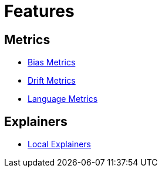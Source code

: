= Features

== Metrics

* xref:bias-metrics.adoc[Bias Metrics]
* xref:drift-metrics.adoc[Drift Metrics]
* xref:language-metrics.adoc[Language Metrics]

== Explainers

* xref:local-explainers.adoc[Local Explainers]